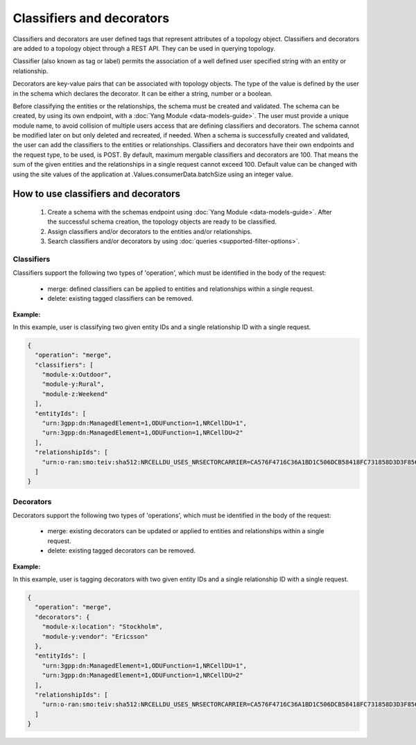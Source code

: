 .. This work is licensed under a Creative Commons Attribution 4.0 International License.
.. SPDX-License-Identifier: CC-BY-4.0
.. Copyright (C) 2024 Nordix Foundation. All rights Reserved
.. Copyright (C) 2024-2025 OpenInfra Foundation Europe. All Rights Reserved

Classifiers and decorators
##########################

Classifiers and decorators are user defined tags that represent
attributes of a topology object. Classifiers and decorators are added
to a topology object through a REST API. They can be used in querying
topology.

Classifier (also known as tag or label) permits the association of a
well defined user specified string with an entity or relationship.

Decorators are key-value pairs that can be associated with topology
objects. The type of the value is defined by the user in the schema
which declares the decorator. It can be either a string, number or
a boolean.

Before classifying the entities or the relationships, the schema
must be created and validated. The schema can be created, by using
its own endpoint, with a :doc:`Yang Module <data-models-guide>`.
The user must provide a unique module name, to avoid collision of
multiple users access that are defining classifiers and decorators.
The schema cannot be modified later on but only deleted and recreated,
if needed. When a schema is successfully created and validated, the user
can add the classifiers to the entities or relationships. Classifiers and
decorators have their own endpoints and the request type, to be used,
is POST. By default, maximum mergable classifiers and decorators are 100.
That means the sum of the given entities and the relationships in a single
request cannot exceed 100. Default value can be changed with using the
site values of the application at .Values.consumerData.batchSize using
an integer value.

How to use classifiers and decorators
-------------------------------------

 1. Create a schema with the schemas endpoint using :doc:`Yang Module
    <data-models-guide>`. After the successful schema creation, the
    topology objects are ready to be classified.
 2. Assign classifiers and/or decorators to the entities and/or relationships.
 3. Search classifiers and/or decorators by using :doc:`queries
    <supported-filter-options>`.

Classifiers
===========

Classifiers support the following two types of 'operation', which must be
identified in the body of the request:

 * merge: defined classifiers can be applied to entities and relationships
   within a single request.
 * delete: existing tagged classifiers can be removed.

**Example:**

In this example, user is classifying two given entity IDs and a single
relationship ID with a single request.

.. code:: json

   {
     "operation": "merge",
     "classifiers": [
       "module-x:Outdoor",
       "module-y:Rural",
       "module-z:Weekend"
     ],
     "entityIds": [
       "urn:3gpp:dn:ManagedElement=1,ODUFunction=1,NRCellDU=1",
       "urn:3gpp:dn:ManagedElement=1,ODUFunction=1,NRCellDU=2"
     ],
     "relationshipIds": [
       "urn:o-ran:smo:teiv:sha512:NRCELLDU_USES_NRSECTORCARRIER=CA576F4716C36A1BD1C506DCB58418FC731858D3D3F856F536813A8C4D3F1CC21292E506815410E04496D709D96066EBC0E4890DEFC3789EDC4BD9C28DA1D52B"
     ]
   }

Decorators
==========

Decorators support the following two types of 'operations', which must be
identified in the body of the request:

 * merge: existing decorators can be updated or applied to entities and
   relationships within a single request.
 * delete: existing tagged decorators can be removed.

**Example:**

In this example, user is tagging decorators with two given entity IDs and
a single relationship ID with a single request.

.. code:: json

   {
     "operation": "merge",
     "decorators": {
       "module-x:location": "Stockholm",
       "module-y:vendor": "Ericsson"
     },
     "entityIds": [
       "urn:3gpp:dn:ManagedElement=1,ODUFunction=1,NRCellDU=1",
       "urn:3gpp:dn:ManagedElement=1,ODUFunction=1,NRCellDU=2"
     ],
     "relationshipIds": [
       "urn:o-ran:smo:teiv:sha512:NRCELLDU_USES_NRSECTORCARRIER=CA576F4716C36A1BD1C506DCB58418FC731858D3D3F856F536813A8C4D3F1CC21292E506815410E04496D709D96066EBC0E4890DEFC3789EDC4BD9C28DA1D52B"
     ]
   }

